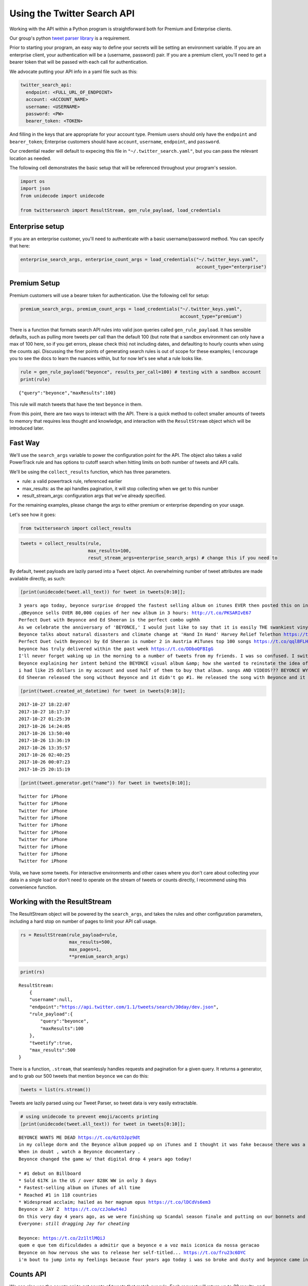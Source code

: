 
Using the Twitter Search API
============================

Working with the API within a Python program is straightforward both for
Premium and Enterprise clients.

Our group's python `tweet parser
library <https://github.com/twitterdev/tweet_parser>`__ is a
requirement.

Prior to starting your program, an easy way to define your secrets will
be setting an environment variable. If you are an enterprise client,
your authentication will be a (username, password) pair. If you are a
premium client, you'll need to get a bearer token that will be passed
with each call for authentication.

We advocate putting your API info in a yaml file such as this:

.. code:: .yaml


    twitter_search_api:
      endpoint: <FULL_URL_OF_ENDPOINT>
      account: <ACCOUNT_NAME>
      username: <USERNAME>
      password: <PW>
      bearer_token: <TOKEN>

And filling in the keys that are appropriate for your account type.
Premium users should only have the ``endpoint`` and ``bearer_token``;
Enterprise customers should have ``account``, ``username``,
``endpoint``, and ``password``.

Our credential reader will default to expecing this file in
``"~/.twitter_search.yaml"``, but you can pass the relevant location as
needed.

The following cell demonstrates the basic setup that will be referenced
throughout your program's session.

.. code:: python

    import os
    import json
    from unidecode import unidecode
    
    from twittersearch import ResultStream, gen_rule_payload, load_credentials

Enterprise setup
----------------

If you are an enterprise customer, you'll need to authenticate with a
basic username/password method. You can specify that here:

.. code:: python

    enterprise_search_args, enterprise_count_args = load_credentials("~/.twitter_keys.yaml",
                                                                     account_type="enterprise")

Premium Setup
-------------

Premium customers will use a bearer token for authentication. Use the
following cell for setup:

.. code:: python

    premium_search_args, premium_count_args = load_credentials("~/.twitter_keys.yaml",
                                                               account_type="premium")

There is a function that formats search API rules into valid json
queries called ``gen_rule_payload``. It has sensible defaults, such as
pulling more tweets per call than the default 100 (but note that a
sandbox environment can only have a max of 100 here, so if you get
errors, please check this) not including dates, and defaulting to hourly
counts when using the counts api. Discussing the finer points of
generating search rules is out of scope for these examples; I encourage
you to see the docs to learn the nuances within, but for now let's see
what a rule looks like.

.. code:: python

    rule = gen_rule_payload("beyonce", results_per_call=100) # testing with a sandbox account
    print(rule)


.. parsed-literal::

    {"query":"beyonce","maxResults":100}


This rule will match tweets that have the text ``beyonce`` in them.

From this point, there are two ways to interact with the API. There is a
quick method to collect smaller amounts of tweets to memory that
requires less thought and knowledge, and interaction with the
``ResultStream`` object which will be introduced later.

Fast Way
--------

We'll use the ``search_args`` variable to power the configuration point
for the API. The object also takes a valid PowerTrack rule and has
options to cutoff search when hitting limits on both number of tweets
and API calls.

We'll be using the ``collect_results`` function, which has three
parameters.

-  rule: a valid powertrack rule, referenced earlier
-  max\_results: as the api handles pagination, it will stop collecting
   when we get to this number
-  result\_stream\_args: configuration args that we've already
   specified.

For the remaining examples, please change the args to either premium or
enterprise depending on your usage.

Let's see how it goes:

.. code:: python

    from twittersearch import collect_results

.. code:: python

    tweets = collect_results(rule,
                             max_results=100,
                             resut_stream_args=enterprise_search_args) # change this if you need to

By default, tweet payloads are lazily parsed into a ``Tweet`` object. An
overwhelming number of tweet attributes are made available directly, as
such:

.. code:: python

    [print(unidecode(tweet.all_text)) for tweet in tweets[0:10]];


.. parsed-literal::

    3 years ago today, beyonce surprise dropped the fastest selling album on itunes EVER then posted this on instagram like nothing happened https://t.co/F416MG2aCZ
    .@Beyonce sells OVER 80,000 copies of her new album in 3 hours: http://t.co/PKSARIvE67
    Perfect Duet with Beyonce and Ed Sheeran is the perfect combo ughhh
    As we celebrate the anniversary of 'BEYONCE,' I would just like to say that it is easily THE swankiest vinyl I own.
    Beyonce talks about natural disasters and climate change at 'Hand In Hand' Harvey Relief Telethon https://t.co/rP0wTIoUGx
    Perfect Duet (with Beyonce) by Ed Sheeran is number 2 in Austria #iTunes top 100 songs https://t.co/qqlBFLHpzl
    beyonce has truly delivered within the past week https://t.co/DDboQFBIgG
    I'll never forget waking up in the morning to a number of tweets from my friends. I was so confused. I switched on my computer, got onto iTunes and there it was... Beyonce EVERYWHERE! I screamed &amp; jumped up &amp; down in excitement and disbelief! Iconic! https://t.co/peN7Oyc5po
    Beyonce explaining her intent behind the BEYONCE visual album &amp; how she wanted to reinstate the idea of an album release as a significant, exciting event which had lost meaning in the face of hype created around singles.  https://t.co/pK2MB35vYl
    i had like 25 dollars in my account and used half of them to buy that album. songs AND VIDEOS??? BEYONCE WYD???? Man what a night.
    Ed Sheeran released the song without Beyonce and it didn't go #1. He released the song with Beyonce and it did go #1. it's clear and simple. he needed her to go #1 https://t.co/RteEZBzJu8


.. code:: python

    [print(tweet.created_at_datetime) for tweet in tweets[0:10]];


.. parsed-literal::

    2017-10-27 18:22:07
    2017-10-27 18:17:37
    2017-10-27 01:25:39
    2017-10-26 14:24:05
    2017-10-26 13:50:40
    2017-10-26 13:36:19
    2017-10-26 13:35:57
    2017-10-26 02:40:25
    2017-10-26 00:07:23
    2017-10-25 20:15:19


.. code:: python

    [print(tweet.generator.get("name")) for tweet in tweets[0:10]];


.. parsed-literal::

    Twitter for iPhone
    Twitter for iPhone
    Twitter for iPhone
    Twitter for iPhone
    Twitter for iPhone
    Twitter for iPhone
    Twitter for iPhone
    Twitter for iPhone
    Twitter for iPhone
    Twitter for iPhone


Voila, we have some tweets. For interactive environments and other cases
where you don't care about collecting your data in a single load or
don't need to operate on the stream of tweets or counts directly, I
recommend using this convenience function.

Working with the ResultStream
-----------------------------

The ResultStream object will be powered by the ``search_args``, and
takes the rules and other configuration parameters, including a hard
stop on number of pages to limit your API call usage.

.. code:: python

    rs = ResultStream(rule_payload=rule,
                      max_results=500,
                      max_pages=1,
                      **premium_search_args)

.. code:: python

    print(rs)


.. parsed-literal::

    ResultStream: 
    	{
        "username":null,
        "endpoint":"https:\/\/api.twitter.com\/1.1\/tweets\/search\/30day\/dev.json",
        "rule_payload":{
            "query":"beyonce",
            "maxResults":100
        },
        "tweetify":true,
        "max_results":500
    }


There is a function, ``.stream``, that seamlessly handles requests and
pagination for a given query. It returns a generator, and to grab our
500 tweets that mention ``beyonce`` we can do this:

.. code:: python

    tweets = list(rs.stream())

Tweets are lazily parsed using our Tweet Parser, so tweet data is very
easily extractable.

.. code:: python

    # using unidecode to prevent emoji/accents printing 
    [print(unidecode(tweet.all_text)) for tweet in tweets[0:10]];


.. parsed-literal::

    BEYONCE WANTS ME DEAD https://t.co/6ztOJpz9dt
    in my college dorm and the Beyonce album popped up on iTunes and I thought it was fake because there was a Drake feature and I was like "bey would never" LITTLE DID I KNOW.... then this bitch gon post vegan cupcakes on instagram like she didn't just fuck the industry up... https://t.co/tRNo4O11uh
    When in doubt , watch a Beyonce documentary .
    Beyonce changed the game w/ that digital drop 4 years ago today! 
    
    * #1 debut on Billboard
    * Sold 617K in the US / over 828K WW in only 3 days
    * Fastest-selling album on iTunes of all time
    * Reached #1 in 118 countries
    * Widespread acclaim; hailed as her magnum opus https://t.co/lDCdVs6em3
    Beyonce x JAY Z  https://t.co/czJoAwt4eJ
    On this very day 4 years ago, as we were finishing up Scandal season finale and putting on our bonnets and Durags to sleep Beyonce said https://t.co/YFBGRmTWVY
    Everyone: *still dragging Jay for cheating*
    
    Beyonce: https://t.co/2z1ltlMQiJ
    quem e que tem dificuldades a admitir que a beyonce e a voz mais iconica da nossa geracao
    Beyonce on how nervous she was to release her self-titled... https://t.co/fru23c6DYC
    i'm bout to jump into my feelings because four years ago today i was so broke and dusty and beyonce came into my life and took the pain away.


Counts API
----------

We can also use the counts api to get counts of tweets that match our
rule. Each request will return up to *30* results, and each count
request can be done on a minutely, hourly, or daily basis. There is a
utility function that will convert your regular endpoint to the count
endpoint.

The process is very similar to grabbing tweets, but has some minor
differneces.

**Caveat - premium sandbox environments do NOT have access to the counts
API.**

.. code:: python

    count_rule = gen_rule_payload("beyonce", count_bucket="day")
    
    counts = collect_results(count_rule, result_stream_args=enterprise_count_args)

Our results are pretty straightforward and can be rapidly used.

.. code:: python

    counts




.. parsed-literal::

    [{'count': 68745, 'timePeriod': '201712130000'},
     {'count': 95305, 'timePeriod': '201712120000'},
     {'count': 114641, 'timePeriod': '201712110000'},
     {'count': 166070, 'timePeriod': '201712100000'},
     {'count': 102049, 'timePeriod': '201712090000'},
     {'count': 87710, 'timePeriod': '201712080000'},
     {'count': 196157, 'timePeriod': '201712070000'},
     {'count': 210664, 'timePeriod': '201712060000'},
     {'count': 88572, 'timePeriod': '201712050000'},
     {'count': 96794, 'timePeriod': '201712040000'},
     {'count': 177595, 'timePeriod': '201712030000'},
     {'count': 120102, 'timePeriod': '201712020000'},
     {'count': 186758, 'timePeriod': '201712010000'},
     {'count': 151212, 'timePeriod': '201711300000'},
     {'count': 79311, 'timePeriod': '201711290000'},
     {'count': 107175, 'timePeriod': '201711280000'},
     {'count': 58192, 'timePeriod': '201711270000'},
     {'count': 48327, 'timePeriod': '201711260000'},
     {'count': 59638, 'timePeriod': '201711250000'},
     {'count': 85201, 'timePeriod': '201711240000'},
     {'count': 91542, 'timePeriod': '201711230000'},
     {'count': 64129, 'timePeriod': '201711220000'},
     {'count': 92065, 'timePeriod': '201711210000'},
     {'count': 101617, 'timePeriod': '201711200000'},
     {'count': 84733, 'timePeriod': '201711190000'},
     {'count': 74887, 'timePeriod': '201711180000'},
     {'count': 76091, 'timePeriod': '201711170000'},
     {'count': 81849, 'timePeriod': '201711160000'},
     {'count': 58423, 'timePeriod': '201711150000'},
     {'count': 78004, 'timePeriod': '201711140000'},
     {'count': 118078, 'timePeriod': '201711130000'}]



Dated searches / Full Archive Search
------------------------------------

Let's make a new rule and pass it dates this time.

``gen_rule_payload`` takes dates of the forms ``YYYY-mm-DD`` and
``YYYYmmDD``.

**Note that this will only work with the full archive search option**,
which is available to my account only via the enterprise options. Full
archive search will likely require a different endpoint or access
method; please see your developer console for details.

.. code:: python

    rule = gen_rule_payload("from:jack", from_date="2017-09-01", to_date="2017-10-30", results_per_call=500)
    print(rule)


.. parsed-literal::

    {"query":"from:jack","maxResults":500,"toDate":"201710300000","fromDate":"201709010000"}


.. code:: python

    tweets = collect_results(rule, max_results=500, result_stream_args=enterprise_search_args)

.. code:: python

    # using unidecode only to 
    [print(unidecode(tweet.all_text)) for tweet in tweets[0:10]];


.. parsed-literal::

    More clarity on our private information policy and enforcement. Working to build as much direct context into the product too https://t.co/IrwBexPrBA
    To provide more clarity on our private information policy, we've added specific examples of what is/is not a violation and insight into what we need to remove this type of content from the service. https://t.co/NGx5hh2tTQ
    Launching violent groups and hateful images/symbols policy on November 22nd https://t.co/NaWuBPxyO5
    We will now launch our policies on violent groups and hateful imagery and hate symbols on Nov 22. During the development process, we received valuable feedback that we're implementing before these are published and enforced. See more on our policy development process here  https://t.co/wx3EeH39BI
    @WillStick @lizkelley Happy birthday Liz!
    Off-boarding advertising from all accounts owned by Russia Today (RT) and Sputnik.
    
    We're donating all projected earnings ($1.9mm) to support external research into the use of Twitter in elections, including use of malicious automation and misinformation. https://t.co/zIxfqqXCZr
    @TMFJMo @anthonynoto Thank you
    @gasca @stratechery @Lefsetz letter
    @gasca @stratechery Bridgewater's Daily Observations
    Yup!!!! [?][?][?][?] #davechappelle https://t.co/ybSGNrQpYF
    @ndimichino Sometimes
    Setting up at @CampFlogGnaw https://t.co/nVq8QjkKsf

